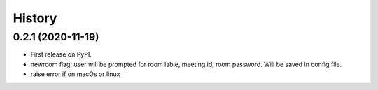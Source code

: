 =======
History
=======

0.2.1 (2020-11-19)
------------------

* First release on PyPI.
* newroom flag: user will be prompted for room lable, meeting id, room password. Will be saved in config file.
* raise error if on macOs or linux 
